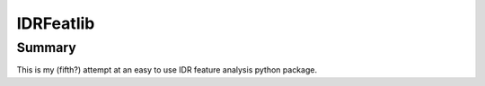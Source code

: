 IDRFeatlib
==========

Summary
-------

This is my (fifth?) attempt at an easy to use IDR feature analysis python package.